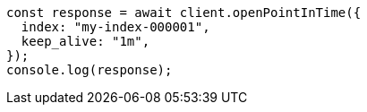 // This file is autogenerated, DO NOT EDIT
// Use `node scripts/generate-docs-examples.js` to generate the docs examples

[source, js]
----
const response = await client.openPointInTime({
  index: "my-index-000001",
  keep_alive: "1m",
});
console.log(response);
----
